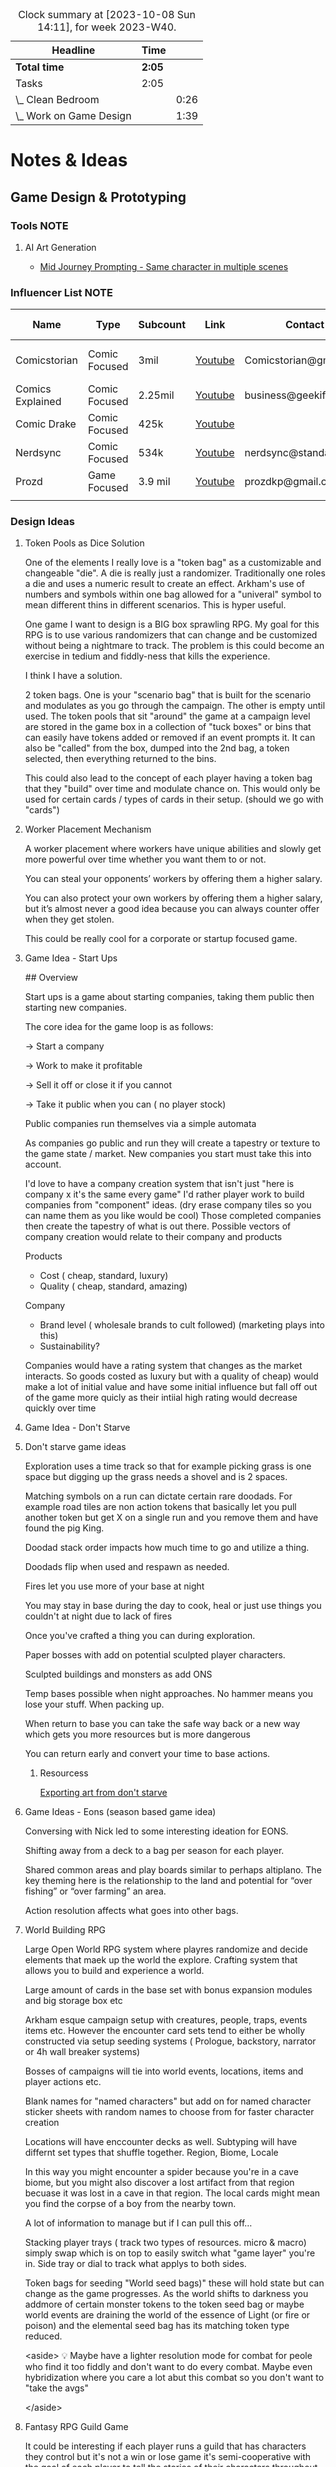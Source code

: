 #+FILETAGS: PERSONAL

#+BEGIN: clocktable :scope file :maxlevel 2 :block thisweek
#+CAPTION: Clock summary at [2023-10-08 Sun 14:11], for week 2023-W40.
| Headline                | Time |      |
|-------------------------+------+------|
| *Total time*              | *2:05* |      |
|-------------------------+------+------|
| Tasks                   | 2:05 |      |
| \_  Clean Bedroom       |      | 0:26 |
| \_  Work on Game Design |      | 1:39 |
#+END:

* Notes & Ideas
:PROPERTIES:
:CATEGORY: Note
:END:

** Game Design & Prototyping
*** Tools :NOTE:
**** AI Art Generation

- [[https://docs.google.com/document/d/13c8Ci-8kU2PVZu6DKghlhOOrbf4kmtc9xxCJAnPqvC0/mobilebasic][Mid Journey Prompting - Same character in multiple scenes]]

*** Influencer List :NOTE:

| Name             | Type          | Subcount | Link    | Contact                | Accepts Sponsors | Notes                     |
|------------------+---------------+----------+---------+------------------------+------------------+---------------------------|
| Comicstorian     | Comic Focused | 3mil     | [[https://www.youtube.com/watch?v=A-RjIp7wG60][Youtube]] | Comicstorian@gmail.com | No               | Partner of Dungeons & Ale |
| Comics Explained | Comic Focused | 2.25mil  | [[https://www.youtube.com/channel/UCKxQmKgrkUv4S7P5w0pLayw][Youtube]] | business@geekified.com | No               |                           |
| Comic Drake      | Comic Focused | 425k     | [[https://www.youtube.com/user/ComicDrake][Youtube]] |                        | No               |                           |
| Nerdsync         | Comic Focused | 534k     | [[https://www.youtube.com/channel/UCURz5rKDgt7YibUSageNhEw][Youtube]] | nerdsync@standard.tv   | yes              |                           |
| Prozd            | Game Focused  | 3.9 mil  | [[https://www.youtube.com/user/ProZD/featured][Youtube]] | prozdkp@gmail.com      | No               |                           |
|                  |               |          |         |                        |                  |                           |

*** Design Ideas
**** Token Pools as Dice Solution

One of the elements I really love is a "token bag" as a customizable and changeable "die". A die is really just a randomizer. Traditionally one roles a die and uses a numeric result to create an effect. Arkham's use of numbers and symbols within one bag allowed for a "univeral" symbol to mean different thins in different scenarios. This is hyper useful. 

One game I want to design is a BIG box sprawling RPG. My goal for this RPG is to use various randomizers that can change and be customized without being a nightmare to track. The problem is this could become an exercise in tedium and fiddly-ness that kills the experience. 

I think I have a solution.  

2 token bags. One is your "scenario bag" that is built for the scenario and modulates as you go through the campaign. The other is empty until used. The token pools that sit "around" the game at a campaign level are stored in the game box in a collection of "tuck boxes" or bins that can easily have tokens added or removed if an event prompts it. It can also be "called" from the box, dumped into the  2nd bag, a token selected, then everything returned to the bins. 

This could also lead to the concept of each player having a token bag that they "build" over time and modulate chance on. This would only be used for certain cards / types of cards in their setup. (should we go with "cards")

**** Worker Placement Mechanism

A worker placement where workers have unique abilities and slowly get more powerful over time whether you want them to or not.

You can steal your opponents’ workers by offering them a higher salary.

You can also protect your own workers by offering them a higher salary, but it’s almost never a good idea because you can always counter offer when they get stolen.

This could be really cool for a corporate or startup focused game.

**** Game Idea - Start Ups

## Overview

Start ups is a game about starting companies, taking them public then starting new companies. 

The core idea for the game loop is as follows: 

→ Start a company

→ Work to make it profitable

→ Sell it off or close it if you cannot

→ Take it public when you can ( no player stock)

Public companies run themselves via a simple automata

As companies go public and run they will create a tapestry or texture to the game state / market. New companies you start must take this into account. 

I'd love to have a company creation system that isn't just "here is company x it's the same every game" I'd rather player work to build companies from "component" ideas. (dry erase company tiles so you can name them as you like would be cool) Those completed companies then create the tapestry of what is out there. Possible vectors of company creation would relate to their company and  products

Products

- Cost ( cheap, standard, luxury)
- Quality ( cheap, standard, amazing)

Company

- Brand level ( wholesale brands to cult followed) (marketing plays into this)
- Sustainability?

Companies would have a rating system that changes as the market interacts. So goods costed as luxury but with a quality of cheap)  would make a lot of initial value and have some initial influence but fall off out of the game more quicly as their intiial high rating would decrease quickly over time

**** Game Idea - Don't Starve
**** Don't starve game ideas

Exploration uses a time track so that for example picking grass is one space but digging up the grass needs a shovel and is 2 spaces. 

Matching symbols on a run can dictate certain rare doodads. For example road tiles are non action tokens that basically let you pull another token but get X on a single run and you remove them and have found the pig King. 

Doodad stack order impacts how much time to go and utilize a thing. 

Doodads flip when used and respawn as needed. 

Fires let you use more of  your base at night

You may stay in base during the day to cook, heal or just use things you couldn't at night due to lack of fires

Once you've crafted a thing you can during exploration. 

Paper bosses with add on potential sculpted player characters. 

Sculpted buildings and monsters as add ONS

Temp bases possible when night approaches. No hammer means you lose your stuff. When packing up. 

When return to base you can take the safe way back or a new way which gets you more resources but is more dangerous

You can return early and convert your time to base actions.

***** Resourcess

[[https://www.youtube.com/watch?v=hkr2ylxzQ0E][Exporting art from don't starve]]

**** Game Ideas - Eons (season based game idea)

Conversing with Nick led to some interesting ideation for EONS. 

Shifting away from a deck to a bag per season for each player. 

Shared common areas and play boards similar to perhaps altiplano. The key theming here is the relationship to the land and potential for “over fishing” or “over farming” an area. 

Action resolution affects what goes into other bags.

**** World Building RPG

Large Open World RPG system where playres randomize and decide elements that maek up the world the explore. Crafting system that allows you to build and experience a world.

Large amount of cards in the base set with bonus expansion modules and big storage box etc

Arkham esque campaign setup with creatures, people, traps, events items etc. However the encounter card sets tend to either be wholly constructed via setup seeding systems ( Prologue, backstory, narrator or 4h wall breaker systems)

 

Bosses of campaigns will tie into world events, locations, items and player actions etc. 

Blank names for "named characters" but add on for named character sticker sheets with random names to choose from for faster character creation

Locations will have enccounter decks as well. Subtyping will have differnt set types that shuffle together. Region, Biome, Locale

In this way you might encounter a spider because you're in a cave biome, but you might also discover a lost artifact from that region becuase it was lost in a cave in that region.  The local cards might mean you find the corpse of a boy from the nearby town. 

A lot of information to manage but if I can pull this off...

 

Stacking player trays ( track two types of resources. micro & macro) simply swap which is on top to easily switch what "game layer" you're in. Side tray or dial to track what applys to both sides.

Token bags for seeding "World seed bags)" these will hold state but can change as the game progresses. As the world shifts to darkness you addmore of certain monster tokens to the token seed bag or maybe world events are draining the world of the essence of Light (or fire or poison) and the elemental seed bag has its  matching token type reduced. 

<aside>
💡 Maybe have a lighter resolution mode for combat for peole who find it too fiddly and don't want to do every combat. Maybe even hybridization where you care a lot abut this combat so you don't want to "take the avgs"

</aside>

**** Fantasy RPG Guild Game

It could be interesting if each player runs a guild that has characters they control but it's not a win or lose game it's semi-cooperative with the goal of each player to tell the stories of their characters throughout the game fulfilling their destinies. So each player runs a guild of adventurers and they can send some of their adventures onto quests with other players adventures but their motivation is the destiny of their characters this would enable storytelling but also play er ownership

It would also drive exploration trying to find and accomplish things for certain character groups might require exploring the map to find enemies a certain types or villain leaders

**** The Machine

## Overview

The machine is a "conveyer" belt style shared programming game experience. The start of the game will be a starting "map" or configuration. This will consist of conveyer belts, splitters,  arms ( i.e. inserters), machines (inputs & outputs), material sources (inputs), and finished product outputs. 

Each round the machine will run. All input goods will go in and cycle through. 

Players will take turns adding to / modifying the machine trying to modulate it for their benefit. 

Add a splitter and a new line of conveyer to move some product to somewhere else. Rotate an arm, change out machines, add new resource inputs, move belts to other inputs.

**** Netrunning / Hacking Game in the style of twilight struggle

Essentially have a map with points of interest that is the represnetation of a city as its "network" with points of interest. So you can do things like hacking certain corps or the police station etc. 

The hacking element is very much like twilight struggle where you play events or use them for hacking. So it could be programs that you either use to increase your presense in a location or play the event. Not sure if it would have events you play for the opponent. 

Might make a solid mini-game as part of a larger cyber punk game.

**** Asymmetric game about starting small businesses

A game where essential resources are represented by cubes/ meebles etc but that each player is asymmetrically starting a business. Almost like "modules" and expansion content would be new business types. 

**** Strategy Game Built on the idea of the fermi paradox

Rogue like game that has quick iterations where you try to advance civilization through the epocs of time until you reach the ability to scale from type 1, 2 and 3 civilizations. 

I'ts a god/game or Civilization game where you are nuturing a planet through MANY civilizaiotns. on a technology path. As new technologies are developed by different civilizations they will naturally wage war on each other. You're playing as an advanced civilization that wants to cultivate this new civ. 

The civilization is AI.

**** Oath Style "Evolution" focused game

Oath change over time meta feature but with "evolution and mutation" at the forefront. 

**** Space RPG Game
***** Overview

Take the rough idea of FTL but expand it. Solo or co-op game.  

### Game has 3 altitudes.

1. Planet level: Exploration, resource gathering, questing, (all done as crew). There will be TOO many planets to scour by hand in the mid to late game which will beef up the ship based scanning & exploring
2. Solar System level:  Ship exploration, (finding planets), scanning planets ( to save time), ship to ship interactions ( combat, conversations etc)
3. Galaxy Level: This is really the "base" level as you'll be on your mega-ship using a starmap to travel between galaxies. This level will be where long term research, pruduction, storage and ship building happen.

Each new game is a new galaxy with a random seed.  Players will build and upgrade ships .

The game loop will be to restart in new seeds each time a little stronger starting out. 

Each successive loop takes you deeper into space where harder planet types and alien races will be encountered.

Each time you do a stasis-jump to reset the game you choose what you can take.  Eventually even upgrading how big your jump ship is which allows going in with mroe starting stuff. Research always carrys through

 

Dungeons could be reality rifts that players enter and they could be almost anythhinng

***** Maneuver Deck

Each ship has a base maneuver hand/deck which operates mechanically as "hand management". Level up your crew for new manevers based on crews and class of ship. 

Maneuvers will be thematic and spend resources / generate or restore others.

***** Delving Focus

Dungeon crawling space themed rpg campaign game. Target game player size is solo with variant for 2 player co-op. 

Goal of the game is to have the scenarios work off of an encounter deck but with everything in a singl ebox. 

Ships are cardboard player boards which are your characer, as your "crew" will change throughout the game. You are the captain. 

The ship will have different pre-built layouts with rooms, which will have inset spaces for upgrades. (polymino?)

Cubes in trays to track resources. 

Crew represented by meeples placed on spaces of the ship..

crew can go on planetary missions

Encounter types will vary i.e. planetside, local space, cruiser level ship for jumping systems

setup home base and setup things like trade routes that provide recurring benefits & resources.

build a planet typing ( as well as"regions" like central worlds vs rim worlds)

Faction system to track where you are with certain races / groups

**** Web Design Board Game
***** Overview

## Initial thoughts:

- The player board presents itself ( right there in the picture)
- Systems & mechanisms:
    - Adding certain functions or aesthetics will cost Time & money.
    - Stock images as a binder that people will bid or buy from ( like that marketing game aldrin showed us)

## Alternative idea: StartUp⬆️

a team based party game ( ala captain sonar)  where are creating startup companies. Each player takes on a different role with a different scope of "mini-game"

- CEO - leadership & decision making
- CTO - Technical design ( like the above app & website design style)
- CMO - Marketing mini game
- CFO - Monitors the money and tries to avert crisis ( everyone else spends)
- COO - helps design the processess the company goes through ( maybe it's a flow chart style )
- Each player could hire people to flesh out thier company.
    - Could be a draft row with drop off that gets cheaper the further down the row they are.
    - Could be a phase where new candidates come out and you secretly bid.
    - Org chart like fcm maybe...

Need a product development system.

[[file:images/WebDesign-game.png][web design style]]

**** Auto-battler Campaign Game (video game)

## Overview

Each player is a planet wide AI that rose from a non_space capable civilization> as the planet started to lose resources you recognized the need to achieve space travel to reap the bounty of the stars. After your initial encounters with low intelligence planet bound species you finally bump into another of your kind. Another AI  with the same needs that took the same path as you. A fight over resources has begun. 

This is an autobattler campaign based RTS like game. 

The game is turn based ( with an over arching timer) which players use resources to develop technology, design and upgrade units (including thier battle ai)  and deploy them to take over planets with a goal of gaining resources. 

Battles on planets are considered on-going and the ai will work to build, dattack and defend based on their programming and your overall edicts regarding the planet. 

The number of planets in the universe are finite and the early game is about establishing your core then expanding. 

Battles happen continuiously meaning that you spend your time on a planning UI which uses "turns" each turn that passes will advance technologies etc. you can jump to allt he planets you have forces or scouting on and send out more units to those locations. This ebb and flow seeks to emulate more of a war than a battle.

**** Supply Chains
***** Overview

# Overview

Economic game of shared incentive with a “board” that is built out like a supply chain or tech tree. Flow or output is established during a turn and remains as set until obsolescence (like rusting a train but rusting a technology or end good type)

## Types of producers

- Raw resources
- Intermediate producers
- End goods

### Raw Resources

These producers are hyper important and start the supply chain.  These are important to build and generate very consistent resources at a lower value output.  e.g. Coal, Water, Iron, etc. The first “age” or “era” has fewer lower grade options and more unlock as the game stages out. Probaly 3.

### Intermediate producers

These are the producers that take in either raw resources or other intermediate producers their output is either intermediary or end good. These sell for middle of the road money. Unused goods might stockpile? Possible warehousing tech is needed ( if we go with tech)

End Goods

These goods sell for lots of money.  But require various intermediate producers to actually sell. 

 

## Inspirations:

- Indonesia - keep the interesting bits of mergers, purchasing power, operations (production + logistics) but simplify the operational tracking while keeping the interesting decisions
- Container - Price changing
- FCM - Marketing i.e. demand control

## Potential “phases” (initial thoughts)

- Determine Turn order (bid or other)
- Innovate
- purchase / merger
- Operate
- Marketing

## Core aspects of operations:

1. Production (generation & conversion of goods)
2. Logistics (goods movement)
3. Marketing  (demand or growth)

## Shared Incentive

Ultimately this is a stock style game and payouts are done on a share bases much like 18xx or indonesia

Look at either a merger mechanism or a stock split mechanism. 

Look into forced purchases & player money

Ultimately players should be competing but also to a degree working together. 

Bankrupcty?

## Decision Space & Interactivity

Player order, funds, capability and cause effect decision space on the board should help drive decisions and interactivity. There should be latitude across the types of goods and the overall “supply chain” options for players to maneuver but it must be tight enough for really hard decisions and the ability to get in each others way.

## Spatial element

Ultimately the players work to unlock a known tech tree in each era. The board or bits that players will lay down and produce with will be in parity with a printed player aid tech tree for each era. The changeable bits are what players choose to (or not to) unlock in both the aspects of putting a new “node” of the tree into play and/or increasing production or transport ability along the nodes. Players will “invest” in pieces of the supply chain. 

For example at the base level coal, water, copper iron will be available these will start with a set amount of “output” based on the initial bids of players ownership / setup.  Each type of tile will have a “production” value on it that players can pay to move up while also adding a colored cube from their supply to mark. (this marks share value). 

 Raw goods can have their output increased or new sources funded. 

Logistics throughput can be increased by both type (truck, boat, train, plane [special) as a base and volume as a multiplier. Logistics can also be “split” at times to go to multiple places. 

End goods can increase production efficiency. 

## Marketing & Demand tracking.

A board will be needed to track the demand of end goods.  Marketing can increase the demand and as goods are sold ( in turn order) their prices come down ( like in clans of caldonia)

## Random Bits

- Possible there is a set amount of output from raw producers. Turn order is determined by a bid but that bid is then used to pay for boosting raw producers in some interesting way, maybe reverse turn order spend the bids for bonus production.
    - Example:
        - Bids for turn order are $0, $5, $10, $12
            - the $0 bid goes 4th but spends the $12
            - The $5 bid goes 3rd and spends the $10 bid
            - The $10 bid goes 2nd and spends the $5 bid
            - The $12 bid goes 1st and sends player 1s bid.
        - If there are 5 players the player who wins 1st gets to spend $0
- Players have a tech tree like food chains tree ish. Like a flow chart.
    - 2 fold. “Front Era 1,
- As “eras” end the board is assessed and the state of the intermediary producers is “checked and set” as the new baseline.

**** Propoganda Party Game (based on propaganda posters)
***** Overview

## Inspiration

This art style feels like it could lend itself well to a card game. In particular the Demands Sacrifice one.



[[https://twitter.com/rob_sheridan][Artist I originally saw doing propoganda style posters]]
[[https://en.wikipedia.org/wiki/J._C._Leyendecker][JC Leyendecker - Popular propaganda artist]]

**** Strategic RPG Dungeon Crawler

Shared board with populated dungeons players will "race" to defeat for reward to try and grow stronger. Push your luck element to take on bigger "camps" to grow stronger but real element of risk/reward etc.  Threats grow over time potentially and you need to "gear up" to take on bigger camps. 

**** Space Civilization Dice Game
***** Overview

## Overview

A dice game about building civilizations. The game is a thinky filler (most likely) with dice drafting and yahtzee style dice combo mechanisms. To start the game each player draws X dice from the dice bag. They then each take turns rolling them towards each other, each player rolling one die, until all dice are rolled. This forms the game board. Players now place 2 civilization disks. (snaking by turn order, last places 2). 

Players start with the same starting hand of cards. (hand management). New cards can be "researched" as a type of action. 

Upgrading a civilizaiton enables you to use more resources around it and creates a larger zone of control. 

Possibly one must trace a line using their "cable" to reach dice for chaining.

Dice tick down meaning a 5 → 4 → 3 style count down so if you use a 5 on a red die that die ticks down to 4 after you have resolved the action it's part of.  Dice can be combo'd and chained for more advanced cards creating "straights" and flushes. 

### Components:

Colored D6's, A dice bag, Bits of "cord" that serve as rulers ( various length and in player color), cards.

***** Ideas from the internet (/u/almostcyclops)

I like the sound of your game. It's actually very similar to the planet generation I was using in my own design until I decided to go all cards. If I'm being honest I think you're in the same default mindset of "bigger number equals more/better", since you say the number on the die is the quantity of resource. This is a fine approach, but I dont think it aligns with your interest in using runs of numbers to trigger abilities. A run of 4 sixes may indeed be more powerful than a run of 4 ones, but how do you thematically justify a straight? One possible fix would be to have each color correspond to a type of planet and each face be a resource type. Then you could have one ability that requires 5 titanium (a specific yachtzee) and a different ability require one each of titanium, eden incense, space potatoes, and warp juice (a small straight). You could go further by having different planet types have different probabilities of different resources (like an earth like planet die having 3 space potato faces). Some resources would be more rare than others across the board and abilities that use them could be more powerful. Naturally, players fight over these rarer resources, but some powerful abilities could just require a ton of common resources. This let's a player be sneaky and gobble up planets others think are less desirable. Of course you also dont need to waste the colors on just resource distribution, as some abilities may not care at all about resource only planet type. Thus there is natural synergy between an abity that cares about planet type, and another that cares about resources common to that type (but with a little press your luck, since despite the odds you can never guarantee a certain resource will spawn). All of this has the downside/upside of using custom dice (though could be completely play tested using regular dice and a lookup chart).

**** Factories
***** Overview

Possible name supply chain

Square grid 2 factory sizes  4 or 8 sections is. 1x1 or 2x2. This dictates max input output

A factory can have :

- 1 in 3 out
- 2 in 2 out
- 3 in 1 out
- 4 in
- Or 4 out (a resource node)

Cards in hand used to design factory

Excess goods are sold or moved down the supply chain. (if you have enough out puts)

Warehouses act as nodes in your supply chain to help you get low output goods farther down your chain. 

Need to look at how rebuilding your supply chain works

***** Solo Consideration

# Campaign Style with Memory

Sprawling world map with factory prototyping. Modify my "factory" tray design to instead of being something you set tokens onto that you slide them into and "cap off". Basic and advanced factory designs. Multi floor designs. Beautiful 3d Factory pieces that inset into each "floor" tray (game ships with tokens in a tuckbox ala a legacy game. Includes a qr code for stl files to 3d print for your next game session.  Turn based "Dial" system. that utilizes Days  weeks and months with matching production cycles.  

## Game Subsystems

- Research system
- Logistics  & transportation system
- Multiple ore systems
- Factory and reFactoring.
- sticker system for factory and logistics placement.

**** Co-op CCG RPG

# Why the CCG Model? More than a cash grab?

CCG Model because I don't want people to have to spend money on a MASSIVE set in order to get all the possible variety. Only spend extra time in modules you love. It also has to do with exploration and variety.  

Different module types: 

1. Standalone  - These are small one off add ins that work with any set and likely will have some set pairing recommendations
2. Side? Quest Packs - These tie into a module ( or modules) and will add extra story and missions to what you already loved. They are high level and recommended to be used alongside or after the core module content.  Tons of different quest packs and each pack will have a level range. 
3. Standard - This is a core module that has everything you need for the main story lines. What happens here will lead you to the booster packs. The booster packs will leverage the base sets here. There will usually be a theme around these. 
4. Large - These will have more than one pre-built module tied to it, think of this more like a dedicated campaign

# Mechanisms

## Expanding on the encounter card system

I like arkhams system but I feel like there is a way to create a fall through or randomization system to add variety. 

As an example a perticular quest might have you choose 1 particular encounter set for its specific mechanisms but then it will tell you to choose a random Low Level Chaotic Evil Humanoid Minion and that could be a few different types of things. There will also be hidden and obscured placeholder encounter cards that reveal what they are as you uncover things on your mission.

The goal here is to create a system that has a sense of uniqueness, emergence and cohesion all at the same time. In the above example the Level indicator tells you that the level will be in a certain range near you, the chaotic evil type hints at its motivation and what it wants, it's why. The humanoid typing shares characteristics in terms of weaknesses, strengths, stats etc and the minion typing suggests the depth of variety and interestingness given to this group. A minion group would be equivalent to the default cultists where as enemies would be more like the cultists found in Carcossa and the Leader or Boss typing would be like the cultists found in the Circle undone.

## Experiential Granularity

I want people to be able to experience a half or full campaign like playing a full campaign in arkham but I want those campaigns to be connected over a larger experience like Gloomhaven.  However I want the world to be even bigger. I want a large trackable map where time impacts things. I want NPCs to die of old age. I want things to matter. I want discovery and exploration. I want PCs to die. I want new PCs to be interesting and not tack-ons. I want them to join into the world  in a meaningful way. 

## Character Death and Replacement

When a character dies I want it to have impact on the world. I also want the new character to not just be ok time to make a new character. 

To that end I want to build some effects from death. I'll need to ruminate on that more though. 

For replacement the player replacing the character will create a new character that has a level equal to the lowest in the group currently. This process will be, a process. As you play your game and develop your world you will build and modify over time a set of decks that is used to "simulate" the life of your character. This will have more uses too. This will be used to generate important NPCs as well. 

### Sample features

- As new regions, cities etc are discovered cards will be added to the simulation decks. This means that that new city of gastroport might be the birthplace of your new character where he joined the Green Street Thugs  ( a faction). This gives him starting reputation with that faction and some of his skills that lean roguish.
- A player will make decisions that lead down paths. (This shouldn't be fully random but more of a mini game with a flow chart style to it) so maybe he goes full rogue and starts a life of crime or perhaps he veers over towards magic due to having stolen an artifact and learning magic.
- this process should be fun and engaging and cool to watch.  it shouldn't be too long. But it should make character creation fun and help you create a character you can't wait to play.
- After creating the character the system will help you craft a mission that represents how the current party meets the new character and then comes to fall in with them.

*** Thought Topics :IDEA:
**** Zendo makes you a better designer
**** Bags Vs Dice Vs Cards
**** Time as a resource in design and development
**** Agents in a game are part of a goal seeking feedback loop.

If my goal is to slow or speed the game to seek a win.

*** Board Game Content :IDEA:
**** Physical Cardboard Animation

[[file:images/WebDesign-game.png][Webdesign out of cardboard]]

**** Shoot board game content like Daniel Schiffer

[[https://www.youtube.com/watch?time_continue=3&v=j9E3MlnHjOQ&embeds_euri=https%3A%2F%2Fwww.notion.so%2F&feature=emb_logo][Youtube]]

**** Create animated infographics for board games

These should hit a few different categories: 

- How to play ( each phase is an infographic) [These will become instagram galleries & short youtube videos]
- Create one to showcase how a mechanism works
- Help showcase & break apart game systems.

** 3D Printing
*** Dactyl Manuform
**** My Notes

I'm using standard Prusa Slicer supports, spacing at 3mm. Set your vertical offset to 0.3mm and turn support extrusion down to like 80% of normal and they will release much more easily.

**** Resources

- [[https://www.youtube.com/watch?v=VlHgEqLVYqA][I built a ridiculous keyboard by hand]]
- [[https://github.com/aleung/dactyl-manuform-keyboard/blob/master/guide/index.md][Github Build Guide]]
- [[https://docs.qmk.fm/#/hand_wire][QMK Firmware Resource]]
- [[https://www.youtube.com/watch?v=oOgJzWx15ZI&lc=UgxD-8_A16onLk0LiRB4AaABAg.9M2WWUIEmla9M2ZCE0RSe2][Case Prep]]

*** Time Lapse Filming

- [[https://www.youtube.com/watch?v=0z2lAEISjqU][How-to Film a Timelapse of a 3d print.]]

*** 3D Modeling

- [[https://www.youtube.com/c/ChippWalters/videos][Chipp Walters - SciFi Style]]

* Tasks
:PROPERTIES:
:CATEGORY: Task
:END:

** TODO Perform Annual Planning [12/13]
:PROPERTIES:
:CATEGORY: Project
:END:

:PROPERTIES:
:CATEGORY: Project
:END:

 [2023-01-14 Sat 11:19]

*** DONE Clean up Habits file
CLOSED: [2023-01-29 Sun 13:01] SCHEDULED: <2023-01-29 Sun 12:30>
:PROPERTIES:
:Effort:   0:30
:END:
:LOGBOOK:
CLOCK: [2023-01-29 Sun 12:36]--[2023-01-29 Sun 13:01] =>  0:25
:END:
 [2023-01-14 Sat 11:28]

*** DONE Clean up good notes
CLOSED: [2023-08-06 Sun 20:42] SCHEDULED: <2023-08-06 Sun 19:45>
:PROPERTIES:
:CATEGORY: Task
:Effort:   1:00
:END:
:LOGBOOK:
CLOCK: [2023-08-06 Sun 19:46]--[2023-08-06 Sun 20:42] =>  0:56
:END:

 [2023-01-14 Sat 11:25]

*** DONE [#E] Setup 2023 Ledger fresh
CLOSED: [2023-07-30 Sun 21:40] SCHEDULED: <2023-07-30 Sun 21:00>
:PROPERTIES:
:CATEGORY: Task
:END:
:LOGBOOK:
CLOCK: [2023-07-30 Sun 21:06]--[2023-07-30 Sun 21:40] =>  0:34
:END:
 [2023-01-14 Sat 11:25]

*** DONE Clean out Google Drive
CLOSED: [2023-02-05 Sun 20:17] SCHEDULED: <2023-01-22 Sun>

 [2023-01-14 Sat 11:24]

*** DONE List & Review Accomplishments & Dissapointments
CLOSED: [2023-01-15 Sun 11:36] SCHEDULED: <2023-01-15 Sun 11:00>
:PROPERTIES:
:Effort:   45
:END:
:LOGBOOK:
CLOCK: [2023-01-15 Sun 11:05]--[2023-01-15 Sun 11:36] =>  0:31
:END:
 [2023-01-14 Sat 12:40]

*** DONE Conduct Deep Reflection
CLOSED: [2023-01-15 Sun 18:44] SCHEDULED: <2023-01-15 Sun 11:30>
:PROPERTIES:
:Effort:   5:00
:END:
:LOGBOOK:
CLOCK: [2023-01-15 Sun 11:36]--[2023-01-15 Sun 18:44] =>  7:08
:END:
 [2023-01-14 Sat 12:43]

- Reflect
- Interperet
- Visualize

*** DONE Systems Review & Setup
CLOSED: [2023-05-08 Mon 21:28] SCHEDULED: <2023-05-06 Sat 13:00>
:PROPERTIES:
:Effort:   3:00
:END:
:LOGBOOK:
CLOCK: [2023-05-06 Sat 12:56]--[2023-05-07 Sun 22:04] => 33:08
:END:
 [2023-01-14 Sat 12:44]

  - Guiding Principle
  - Pillars
  - Value Goals
  - Habits
  - Goal Outcomes
  - Projects

*** DONE Review Annual Plan and determine Guiding Principles
CLOSED: [2023-01-27 Fri 16:37] SCHEDULED: <2023-01-27 Fri 16:15>
:LOGBOOK:
CLOCK: [2023-01-27 Fri 16:13]--[2023-01-27 Fri 16:37] =>  0:24
:END:
 [2023-01-27 Fri 16:12]
 [[file:~/Orgfiles/tasks.org::*Perform Annual Planning][Perform Annual Planning]]

*** DONE Work out weekly Review
CLOSED: [2023-02-05 Sun 21:05]

 [2023-01-29 Sun 16:46]

*** DONE Design & Implement Weekly Review Process
CLOSED: [2023-08-13 Sun 22:37]
:PROPERTIES:
:CATEGORY: Project
:END:

 [2023-01-29 Sun 16:47]

**** DONE Rebuild my metric staging table
CLOSED: [2023-08-01 Tue 19:20]

 [2023-06-18 Sun 22:31]
 [[file:~/Orgfiles/BodyTransformation.org::*Metrics][Metrics]]

**** DONE Update yas snippet for weekly review
CLOSED: [2023-08-13 Sun 22:37]
:PROPERTIES:
:CATEGORY: Task
:END:

 [2023-08-06 Sun 23:20]

*** CANCELLED annual planning counter teest :CANCELLED:
CLOSED: [2023-06-18 Sun 22:07]
:LOGBOOK:
- State "CANCELLED"  from "TODO"       [2023-06-18 Sun 22:07] \\
  test event
:END:
 [2023-06-17 Sat 18:10]

*** DONE Clean up Evernote
CLOSED: [2023-08-01 Tue 19:00]
:PROPERTIES:
:CATEGORY: Task
:END:

 [2023-07-19 Wed 11:52]

*** NEXT Reconfigure weekly/monthly process
SCHEDULED: <2023-10-08 Sun>
:PROPERTIES:
:CATEGORY: Task
:END:

 [2023-07-30 Sun 14:46]

** CANCELLED Share Dactyl Layout with Reddit User :CANCELLED:
CLOSED: [2023-09-07 Thu 08:54]
:LOGBOOK:
- State "CANCELLED"  from "TODO"       [2023-09-07 Thu 08:54] \\
  Not doing this
:END:

 [2023-06-28 Wed 10:49]
 [[https://www.reddit.com/r/emacs/comments/14kgnsh/comment/jprsbs4/?utm_source=share&utm_medium=web2x&context=3][Reddit Post to reply to]]

** TODO Sell off unwanted board games

 [2023-07-19 Wed 11:21]

** TODO Develop Next version of Zombie game :GAMEDESIGN:
:PROPERTIES:
:CATEGORY: Project
:END:

 [2023-07-19 Wed 11:45]

*** NEXT Review the game design and build out project
:PROPERTIES:
:CATEGORY: Task
:END:

 [2023-08-01 Tue 21:15]
 [[file:~/Orgfiles/tasks.org::*Develop Next version of Zombie game][Develop Next version of Zombie game]]

** TODO Rebuild heat block on 3d printer

 [2023-07-19 Wed 11:49]

** TODO Market Bagged & Boarded Launch
:PROPERTIES:
:CATEGORY: Project
:END:

 [2023-07-19 Wed 11:49]

*** NEXT Build a marketing plan
:PROPERTIES:
:CATEGORY: Task
:END:

 [2023-07-19 Wed 11:50]

*** WAITING Set a meeting with Nick to go over bagged & Boarded :WAITING:
:PROPERTIES:
:CATEGORY: Task
:END:
:LOGBOOK:
- State "WAITING"    from "TODO"       [2023-07-19 Wed 11:51] \\
  Need to put ducks in a row then setup a meeting
:END:
 [2023-07-19 Wed 11:51]

** TODO Take body measurements
SCHEDULED: <2023-10-29 Sun>

 [2023-07-25 Tue 09:30]
 [[file:~/Orgfiles/BodyTransformation.org::*Measurements][Measurements]]

** CANCELLED Work on inputting game designs into emacs :CANCELLED:
CLOSED: [2023-09-23 Sat 15:01] SCHEDULED: <2023-09-20 Wed 18:00>
:PROPERTIES:
:CATEGORY: Task
:END:
:LOGBOOK:
- State "CANCELLED"  from "CANCELLED"  [2023-09-23 Sat 15:01] \\
  This is bigger than a simple task
:END:

[2023-08-01 Tue 09:25]

** DONE Cancel or be sure you have funds to renew Cardboardconnoisseur.com
CLOSED: [2023-09-20 Wed 13:31] SCHEDULED: <2023-08-27 Sun>
:PROPERTIES:
:CATEGORY: Task
:END:

 [2023-08-13 Sun 21:45]

Email link: https://mail.google.com/mail/u/0/#inbox/FMfcgzGtwgbtwPZTvSBvsRfwVTKLxFdD

** TODO Setup DL on your phone
:PROPERTIES:
:CATEGORY: Task
:END:

 [2023-08-17 Thu 12:04]
https://www.dmv.ca.gov/portal/ca-dmv-wallet/

** CANCELLED Buy Nespresso :CANCELLED:
CLOSED: [2023-09-18 Mon 16:08] SCHEDULED: <2023-09-16 Sat>
:PROPERTIES:
:CATEGORY: Tasks
:END:

 [2023-09-07 Thu 08:37]

** TODO Catch up ledger
SCHEDULED: <2023-10-08 Sun 14:00>
:PROPERTIES:
:CATEGORY: Tasks
:END:

 [2023-09-07 Thu 08:53]

** TODO Read Richard Garfield Interview
:PROPERTIES:
:CATEGORY: Task
:END:

 [2023-09-12 Tue 16:03]
 [[file:~/RoamNotes/20230912160219-richard_garfield.org::*Interviews & articles][Interviews & articles]]

** DONE Run through simple finance planning for rest of year
CLOSED: [2023-09-23 Sat 15:01] SCHEDULED: <2023-09-20 Wed>
:PROPERTIES:
:CATEGORY: Task
:END:

 [2023-09-20 Wed 13:33]

** DONE Grocery Shop
CLOSED: [2023-09-25 Mon 11:22] SCHEDULED: <2023-09-24 Sun 15:45>
:PROPERTIES:
:CATEGORY: Task
:Effort:   1:00
:END:

 [2023-09-23 Sat 15:02]
- Target
  - Cleaning supply for toilet
  - bathmat front of toilet
  - mason jar lids
- Frazier
  - Salad stuff
  - Quinoa
  - Black Beans
  - Red Lentils
  - veggies for roasting
  - white onion
  - Berries
  - Bananas

** DONE Meal Prep
CLOSED: [2023-09-25 Mon 11:22] SCHEDULED: <2023-09-24 Sun 17:00>
:PROPERTIES:
:CATEGORY: Task
:END:

 [2023-09-23 Sat 15:02]

Prep some food for the week(beans / quinoa etc)

** CANCELLED Set some weekly goals :CANCELLED:
CLOSED: [2023-09-24 Sun 13:16] SCHEDULED: <2023-09-24 Sun>
:PROPERTIES:
:CATEGORY: Task
:END:
:LOGBOOK:
- State "CANCELLED"  from "TODO"       [2023-09-24 Sun 13:16] \\
  Incorporated to another task
:END:
 [2023-09-23 Sat 15:03]

** CANCELLED Clean Cpap :CANCELLED:
CLOSED: [2023-09-23 Sat 15:04]
:PROPERTIES:
:CATEGORY: Task
:END:
:LOGBOOK:
- State "CANCELLED"  from "TODO"       [2023-09-23 Sat 15:04] \\
  already on habit list
:END:
 [2023-09-23 Sat 15:03]

** DONE Do laundry
CLOSED: [2023-09-25 Mon 11:22] SCHEDULED: <2023-09-24 Sun 18:00>
:PROPERTIES:
:CATEGORY: Task
:Effort:   1:00
:END:

 [2023-09-23 Sat 15:04]

** DONE Do initial work on "Algorithms" design
CLOSED: [2023-09-24 Sun 13:07] SCHEDULED: <2023-09-23 Sat>
:PROPERTIES:
:CATEGORY: Task
:END:
:LOGBOOK:
CLOCK: [2023-09-23 Sat 15:27]--[2023-09-23 Sat 18:27] =>  3:00
:END:
 [2023-09-23 Sat 15:27]

** DONE Morning Stack
CLOSED: [2023-09-24 Sun 15:28] SCHEDULED: <2023-09-24 Sun 13:30>
:PROPERTIES:
:CATEGORY: Task
:Effort:   2:00
:END:
:LOGBOOK:
CLOCK: [2023-09-24 Sun 13:30]--[2023-09-24 Sun 15:28] =>  1:58
CLOCK: [2023-09-24 Sun 13:16]--[2023-09-24 Sun 13:16] =>  0:00
:END:
 [2023-09-24 Sun 13:08]

** DONE Plan The Day
CLOSED: [2023-09-24 Sun 13:15] SCHEDULED: <2023-09-24 Sun 13:00>
:PROPERTIES:
:CATEGORY: Task
:END:
:LOGBOOK:
CLOCK: [2023-09-24 Sun 13:06]--[2023-09-24 Sun 13:15] =>  0:09
:END:
 [2023-09-24 Sun 13:05]

** DONE Evening Stack
CLOSED: [2023-09-25 Mon 11:22] SCHEDULED: <2023-09-24 Sun 21:00>
:PROPERTIES:
:CATEGORY: Task
:END:

 [2023-09-24 Sun 13:10]
- Read
- Brush Teeth

** DONE Clean Bedroom
CLOSED: [2023-10-02 Mon 19:58] SCHEDULED: <2023-10-02 Mon 19:32>
:PROPERTIES:
:CATEGORY: Task
:END:
:LOGBOOK:
CLOCK: [2023-10-02 Mon 19:32]--[2023-10-02 Mon 19:58] =>  0:26
:END:
 [2023-09-24 Sun 13:12]

** DONE Weekly Planning / Goal setting
CLOSED: [2023-09-25 Mon 11:22] SCHEDULED: <2023-09-24 Sun 20:00>
:PROPERTIES:
:CATEGORY: Task
:Effort:   1:00
:END:

 [2023-09-24 Sun 13:14]

** DONE Break/Chill Time
CLOSED: [2023-10-01 Sun 23:46]
:PROPERTIES:
:CATEGORY: Task
:END:
:LOGBOOK:
CLOCK: [2023-09-24 Sun 15:29]--[2023-09-24 Sun 15:37] =>  0:08
:END:
 [2023-09-24 Sun 15:28]

** DONE Delete Drive Data for show
CLOSED: [2023-10-01 Sun 14:51]
:PROPERTIES:
:CATEGORY: Task
:END:

 [2023-09-28 Thu 11:37]

** DONE Work on Game Design
CLOSED: [2023-10-02 Mon 21:53] SCHEDULED: <2023-10-02 Mon 20:15>
:PROPERTIES:
:CATEGORY: Task
:END:
:LOGBOOK:
CLOCK: [2023-10-02 Mon 20:14]--[2023-10-02 Mon 21:53] =>  1:39
:END:
 [2023-10-02 Mon 20:14]

** TODO Review and parse notes from Knizia podcast :GAMEDESIGN:
:PROPERTIES:
:CATEGORY: Task
:END:

 [2023-10-06 Fri 13:22]
 [[file:~/RoamNotes/20231006124318-reiner_knizia_systems_for_publishing_700_games.org::*Quick Notes][Quick Notes]]

* Meetings
:PROPERTIES:
:CATEGORY: Meeting
:END:

* Events
:PROPERTIES:
:CATEGORY: Event
:END:
:LOGBOOK:
CLOCK: [2023-06-07 Wed 21:05]--[2023-06-07 Wed 21:05] =>  0:00
:END:

** TODO Game Night in Santee
SCHEDULED: <2023-10-18 Wed 19:00 .+7d>
:PROPERTIES:
:Effort:   4:00
:LAST_REPEAT: [2023-09-20 Wed 13:12]
:END:
:LOGBOOK:
- State "DONE"       from "TODO"       [2023-09-20 Wed 13:12]
- State "DONE"       from "TODO"       [2023-09-18 Mon 16:08]
- State "DONE"       from "TODO"       [2023-07-19 Wed 11:19]
- State "DONE"       from "TODO"       [2023-06-14 Wed 15:21]
- State "DONE"       from "TODO"       [2023-05-10 Wed 11:50]
- State "DONE"       from "TODO"       [2023-05-06 Sat 12:39]
- State "DONE"       from "TODO"       [2023-04-11 Tue 10:21]
- State "DONE"       from "TODO"       [2023-03-26 Sun 17:26]
- State "DONE"       from "TODO"       [2023-02-21 Tue 12:07]
- State "DONE"       from "TODO"       [2023-02-09 Thu 10:14]
- State "DONE"       from "TODO"       [2023-02-01 Wed 08:36]
:END:
[2023-01-29 Sun 16:41]

** TODO Game Night in Mira Mesa
SCHEDULED: <2023-10-19 Thu 18:30 .+7d>
:PROPERTIES:
:Effort:   4:00
:LAST_REPEAT: [2023-09-18 Mon 16:08]
:END:
:LOGBOOK:
- State "DONE"       from "TODO"       [2023-09-18 Mon 16:08]
- State "DONE"       from "TODO"       [2023-07-27 Thu 23:35]
- State "DONE"       from "TODO"       [2023-07-20 Thu 23:50]
- State "DONE"       from "TODO"       [2023-07-13 Thu 11:35]
- State "DONE"       from "TODO"       [2023-03-26 Sun 17:26]
- State "DONE"       from "TODO"       [2023-02-21 Tue 12:07]
- State "DONE"       from "TODO"       [2023-02-10 Fri 09:27]
- State "DONE"       from "TODO"       [2023-02-03 Fri 09:58]
:END:
[2023-02-02 Thu 00:00]

** Lememcon 2023 :REMINDER:

<2023-06-22 Thu 08:00>--<2023-06-25 Sun>
[2023-06-18 Sun 15:18]

[[https://boardgamegeek.com/geeklist/314961/lememcon-4-2023-game-list][BGG Game List for what will be there]]

*** Games I'm bringing

- Antiquity
- Neuland
- Brick & Mortar
- Star Wars: Rebellion
- Pax Pamir: Second Edition
- Captain Sonar
- Innovation
- The Great Zimbabwe
- Carolus Magnus
- Rat Race
- Power Struggle
- Indonesia
- Ricoccet Robots

** DONE Garden Grove Game Day
CLOSED: [2023-10-15 Sun 22:26] SCHEDULED: <2023-10-15 Sun 10:00-16:00>
:PROPERTIES:
:CATEGORY: Event
:END:

 [2023-10-11 Wed 11:26]

* Reminders :REMINDER:
:PROPERTIES:
:CATEGORY: Reminder
:END:

** Look into Road Runner sports membership & make final purcahes :REMINDER:

<2023-07-02 Sun 15:30> 
[2023-06-18 Sun 15:30]

* Special Dates
** Birthdays
:PROPERTIES:
:CATEGORY: Birthday
:END:

*** TODO Jessica's Birthday
SCHEDULED: <2024-05-23 Thu +1y>
:PROPERTIES:
:LAST_REPEAT: [2023-05-23 Tue]
:END:
:LOGBOOK:
- State "DONE"       from "TODO"       [2023-05-24 Wed 09:15]
:END:
[2022-12-16 Fri 15:39]

*** TODO Mom's Birthday
SCHEDULED: <2024-08-25 Sun +1y>
:PROPERTIES:
:LAST_REPEAT: [2023-08-29 Tue 12:27]
:END:
:LOGBOOK:
- State "DONE"       from "TODO"       [2023-08-29 Tue 12:27]
:END:

*** TODO Nate's Birthday
SCHEDULED: <2024-01-19 Fri +1y>

*** TODO Davy's Birthday
SCHEDULED: <2024-04-24 Wed +1y>

*** TODO Julie's Birthday
SCHEDULED: <2023-11-18 Sat +1y>

*** TODO My Birthday
SCHEDULED: <2024-04-10 Wed +1y>

** Anniversaries
:PROPERTIES:
:CATEGORY: Anniversary
:END:

*** TODO SEAS Anniversary
:PROPERTIES:
:LAST_REPEAT: [2023-07-19 Wed 11:28]
:END:
:LOGBOOK:
- State "DONE"       from "TODO"       [2023-07-19 Wed 11:28]
:END:
<2024-07-20 Sat +1y>
Started 07/20/2020

** Holidays
:PROPERTIES:
:CATEGORY: Holiday
:END:

*** 4th of July

<2023-07-04 Tue +1y>

* Health
:PROPERTIES:
:CATEGORY: Health
:END:

* Vehicle Maintenance
:PROPERTIES:
:CATEGORY: Vehicle
:END:

** HOLD Fix undercarriage plastics :vehicle:HOLD:
:LOGBOOK:
- State "HOLD"       from "TODO"       [2023-05-06 Sat 12:49] \\
  For now tape is getting the job done and I want to save money through my move.
:END:
[2023-01-20 Fri 11:28]

** TODO Get tires rotated
SCHEDULED: <2023-10-21 Sat>

[2023-02-28 Tue 07:33]

** DONE Get an oil change
CLOSED: [2023-10-14 Sat 16:18]

[2023-07-19 Wed 11:22]

* Passwords
:PROPERTIES:
:CATEGORY: Passwords
:END:

Experian EF7
League - @9Efh7ni49
sdge - @9EFh7ni49
seasvirtual - PassUpdate125
comicon - @9Efh6ni491234
Southwest: A9Efh6ni49 
Rapid Reward #**20823256344**

** Calendly Zoom info

seas1234! - google login

Seas1234! - zoom login

** Link Tree

Email: [Julie@seaspro.com](mailto:Julie@seaspro.com)
 PW: Jt97Lt00! (case sensitive)

** Other

latemuploads@gmail.com -  @9Efh6ni49


    
- Vesta Sites
  seasdemo - Xj&GbZAI#$O8$l3AuiC%
  Seademo - pass2

- NDSS
  [no-reply@ndss-symposium-portal.org](mailto:no-reply@ndss-symposium-portal.org)
  ti#iN2WJ5K$xRwiS*Von
    

SEAS Wifi  Pass: SEASpro!

* Purchases
** Groceries

- Buy Roasted Pecan coffee beans from Sprouts

** Other

- [X] [[https://www.amazon.com/s?k=polar&crid=3B3C9DHJO7CVP&sprefix=pola%2Caps%2C282&ref=nb_sb_noss_2][Polar On Amazon]]
- [ ][[https://www.thecode.xyz/collections/all][Code Posters]]
- [X] [[https://store.dailystoic.com/products/7-medallion-bundle-all-the-daily-stoic-coins][Stoic Coins]]

** Tech
*** Web Server

- [ ] [[https://www.amazon.com/gp/product/B0BZCTYBLT/ref=ppx_yo_dt_b_search_asin_title?ie=UTF8&th=1][Mini Comuputer server]]
- [ ] [[https://www.amazon.com/Crucial-64GB-2x32GB-Memory-CT2K32G4S266M/dp/B08DP8CPXF/ref=sr_1_5?crid=3DT53E7LUQN9Q&keywords=2x32GB%29+DDR4+2666&qid=1689872725&s=electronics&sprefix=2x32gb+ddr4+2666%2Celectronics%2C142&sr=1-5&ufe=app_do%3Aamzn1.fos.f5122f16-c3e8-4386-bf32-63e904010ad0][Ram for server]]
  - I would then use Ubuntu Server with Portainer
  - running Docker

*** Misc

- Rolling charge InDesign cable

** Someday Maybe

- [[https://www.youtube.com/watch?v=bWebs3ID6Hw][Hydroponics]]
- [[https://sleep.me][Chill Sleep Systems]]

* Travel
** TSA Precheck

- KTN: TT12N4HB4
- Expire: 3/10/2027

  [[file:images/TSA.png][TSA]]

* Important Info
** Parents Estate & Financial Info

- Matt Longland
- matt@mblongland.com
- (859) 486-6890
- 25 town center blvd suite 104 Crestview Hills, Kentucky 41017

* Media To Consume
** Books To Read

- Fingerprints of the gods

** Videos to Consume

- [[https://www.youtube.com/playlist?list=PL22J3VaeABQApSdW8X71Ihe34eKN6XhCi][Personality and its transformations (University of Toronto)]]

